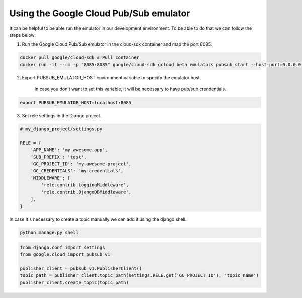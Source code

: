 Using the Google Cloud Pub/Sub emulator
=======================================

It can be helpful to be able run the emulator in our development environment.
To be able to do that we can follow the steps below:

1) Run the Google Cloud Pub/Sub emulator in the cloud-sdk container and map the port 8085.

.. code:: bash

    docker pull google/cloud-sdk # Pull container
    docker run -it --rm -p "8085:8085" google/cloud-sdk gcloud beta emulators pubsub start --host-port=0.0.0.0:8085


2) Export PUBSUB_EMULATOR_HOST environment variable to specify the emulator host.

    In case you don't want to set this variable, it will be necessary to have pub/sub crendentials.

.. code:: bash

    export PUBSUB_EMULATOR_HOST=localhost:8085


3) Set rele settings in the Django project.

.. code:: python

    # my_django_project/settings.py

    RELE = {
        'APP_NAME': 'my-awesome-app',
        'SUB_PREFIX': 'test',
        'GC_PROJECT_ID': 'my-awesome-project',
        'GC_CREDENTIALS': 'my-credentials',
        'MIDDLEWARE': [
            'rele.contrib.LoggingMiddleware',
            'rele.contrib.DjangoDBMiddleware',
        ],
    }


In case it's necessary to create a topic manually we can add it using the django shell.

.. code:: bash

    python manage.py shell

.. code:: python

    from django.conf import settings
    from google.cloud import pubsub_v1

    publisher_client = pubsub_v1.PublisherClient()
    topic_path = publisher_client.topic_path(settings.RELE.get('GC_PROJECT_ID'), 'topic_name')
    publisher_client.create_topic(topic_path)
